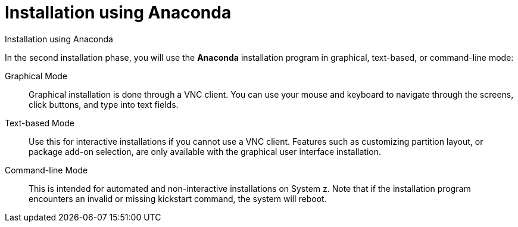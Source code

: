 [id="installation-using-anaconda_{context}"]
= Installation using Anaconda

Installation using Anaconda

In the second installation phase, you will use the [application]*Anaconda* installation program in graphical, text-based, or command-line mode:

Graphical Mode::
+
Graphical installation is done through a VNC client. You can use your mouse and keyboard to navigate through the screens, click buttons, and type into text fields.

Text-based Mode::
+
Use this for interactive installations if you cannot use a VNC client. Features such as customizing partition layout, or package add-on selection, are only available with the graphical user interface installation.

Command-line Mode::
+
This is intended for automated and non-interactive installations on System{nbsp}z. Note that if the installation program encounters an invalid or missing kickstart command, the system will reboot.
